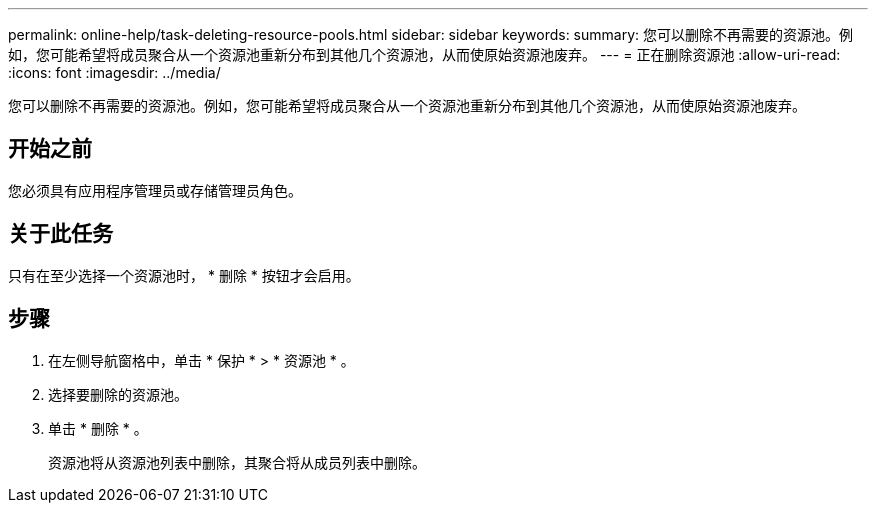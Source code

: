 ---
permalink: online-help/task-deleting-resource-pools.html 
sidebar: sidebar 
keywords:  
summary: 您可以删除不再需要的资源池。例如，您可能希望将成员聚合从一个资源池重新分布到其他几个资源池，从而使原始资源池废弃。 
---
= 正在删除资源池
:allow-uri-read: 
:icons: font
:imagesdir: ../media/


[role="lead"]
您可以删除不再需要的资源池。例如，您可能希望将成员聚合从一个资源池重新分布到其他几个资源池，从而使原始资源池废弃。



== 开始之前

您必须具有应用程序管理员或存储管理员角色。



== 关于此任务

只有在至少选择一个资源池时， * 删除 * 按钮才会启用。



== 步骤

. 在左侧导航窗格中，单击 * 保护 * > * 资源池 * 。
. 选择要删除的资源池。
. 单击 * 删除 * 。
+
资源池将从资源池列表中删除，其聚合将从成员列表中删除。


